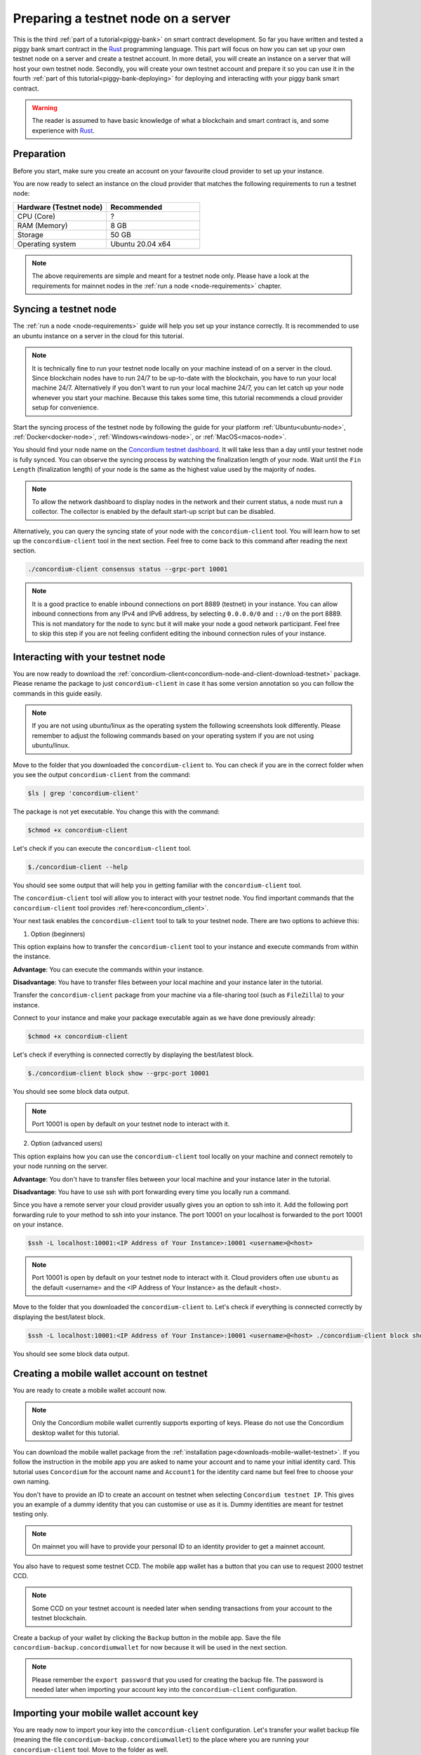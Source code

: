 .. _Rust: https://www.rust-lang.org/

.. _piggy-bank-preparing:

====================================
Preparing a testnet node on a server
====================================

This is the third :ref:`part of a tutorial<piggy-bank>` on smart contract
development.
So far you have written and tested a piggy bank smart contract in the Rust_ programming
language.
This part will focus on how you can set up your own testnet node on a server and create a testnet account.
In more detail, you will create an instance on a server that will host your own testnet node. Secondly, you will create your own testnet account and prepare it so you can use it in the fourth :ref:`part of this tutorial<piggy-bank-deploying>` for deploying and interacting with your piggy bank smart contract.

.. warning::

   The reader is assumed to have basic knowledge of what a blockchain and smart
   contract is, and some experience with Rust_.


Preparation
===========

Before you start, make sure you create an account on your favourite cloud provider to set up your instance.

You are now ready to select an instance on the cloud provider that matches the following requirements to run a testnet node:

.. list-table::
   :widths: 25 25
   :header-rows: 1

   * - Hardware (Testnet node)
     - Recommended
   * - CPU (Core)
     - ?
   * - RAM (Memory)
     - 8 GB
   * - Storage
     - 50 GB
   * - Operating system
     - Ubuntu 20.04 x64

.. Note::
   The above requirements are simple and meant for a testnet node only. Please have a look at the requirements for mainnet nodes in the :ref:`run a node <node-requirements>` chapter.

Syncing a testnet node
======================

The :ref:`run a node <node-requirements>` guide will help you set up your instance correctly. It is recommended to use an ubuntu instance on a server in the cloud for this tutorial.

.. Note::
   It is technically fine to run your testnet node locally on your machine instead of on a server in the cloud. Since blockchain nodes have to run 24/7 to be up-to-date with the blockchain, you have to run your local machine 24/7. Alternatively if you don't want to run your local machine 24/7, you can let catch up your node whenever you start your machine. Because this takes some time, this tutorial recommends a cloud provider setup for convenience.

Start the syncing process of the testnet node by following the guide for your platform :ref:`Ubuntu<ubuntu-node>`, :ref:`Docker<docker-node>`, :ref:`Windows<windows-node>`, or :ref:`MacOS<macos-node>`.

You should find your node name on the `Concordium testnet dashboard <https://dashboard.testnet.concordium.com/>`__. It will take less than a day until your testnet node is fully synced. You can observe the syncing process by watching the finalization length of your node. Wait until the ``Fin Length`` (finalization length) of your node is the same as the highest value used by the majority of nodes.

.. Note::
   To allow the network dashboard to display nodes in the network and their current status, a node must run a collector. The collector is enabled by the default start-up script but can be disabled.

.. image:: ./images/pb_tutorial_13.png
   :width: 100 %

Alternatively, you can query the syncing state of your node with the ``concordium-client`` tool. You will learn how to set up the ``concordium-client`` tool in the next section. Feel free to come back to this command after reading the next section.

.. code-block:: console

   ./concordium-client consensus status --grpc-port 10001


.. Note::
   It is a good practice to enable inbound connections on port 8889 (testnet) in your instance. You can allow inbound connections from any IPv4 and IPv6 address, by selecting ``0.0.0.0/0`` and ``::/0`` on the port 8889. This is not mandatory for the node to sync but it will make your node a good network participant. Feel free to skip this step if you are not feeling confident editing the inbound connection rules of your instance.

.. image:: ./images/pb_tutorial_12.png
   :width: 100 %

.. _interacting_with_your_testnet_node:

Interacting with your testnet node
==================================

You are now ready to download the :ref:`concordium-client<concordium-node-and-client-download-testnet>` package. Please rename the package to just ``concordium-client`` in case it has some version annotation so you can follow the commands in this guide easily.

.. Note::
   If you are not using ubuntu/linux as the operating system the following screenshots look differently. Please remember to adjust the following commands based on your operating system if you are not using ubuntu/linux.

Move to the folder that you downloaded the ``concordium-client`` to. You can check if you are in the correct folder when you see the output ``concordium-client`` from the command:

.. code-block:: console

   $ls | grep 'concordium-client'

.. image:: ./images/pb_tutorial_10.png
   :width: 70 %

The package is not yet executable. You change this with the command:


.. code-block:: console

   $chmod +x concordium-client

.. image::
   ./images/pb_tutorial_8.png
   :width: 50 %


Let's check if you can execute the ``concordium-client`` tool.


.. code-block:: console

   $./concordium-client --help

You should see some output that will help you in getting familiar with the ``concordium-client`` tool.

.. image:: ./images/pb_tutorial_9.png
   :width: 100 %

The ``concordium-client`` tool will allow you to interact with your testnet node. You find important commands that the ``concordium-client`` tool provides :ref:`here<concordium_client>`.

Your next task enables the ``concordium-client`` tool to talk to your testnet node. There are two options to achieve this:

1. Option (beginners)

This option explains how to transfer the ``concordium-client`` tool to your instance and execute commands from within the instance.

**Advantage**: You can execute the commands within your instance.

**Disadvantage**: You have to transfer files between your local machine and your instance later in the tutorial.

Transfer the ``concordium-client`` package from your machine via a file-sharing tool (such as ``FileZilla``) to your instance.

Connect to your instance and make your package executable again as we have done previously already:

.. code-block:: console

   $chmod +x concordium-client

Let's check if everything is connected correctly by displaying the best/latest block.

.. code-block:: console

   $./concordium-client block show --grpc-port 10001

You should see some block data output.

.. image:: ./images/pb_tutorial_18.png
   :width: 100 %

.. Note::
   Port 10001 is open by default on your testnet node to interact with it.

2. Option (advanced users)

This option explains how you can use the ``concordium-client`` tool locally on your machine and connect remotely to your node running on the server.

**Advantage**: You don't have to transfer files between your local machine and your instance later in the tutorial.

**Disadvantage**: You have to use ssh with port forwarding every time you locally run a command.

Since you have a remote server your cloud provider usually gives you an option to ssh into it. Add the following port forwarding rule to your method to ssh into your instance. The port 10001 on your localhost is forwarded to the port 10001 on your instance.

.. code-block:: console

   $ssh -L localhost:10001:<IP Address of Your Instance>:10001 <username>@<host>

.. Note::
   Port 10001 is open by default on your testnet node to interact with it. Cloud providers often use ``ubuntu`` as the default <username> and the <IP Address of Your Instance> as the default <host>.

Move to the folder that you downloaded the ``concordium-client`` to. Let's check if everything is connected correctly by displaying the best/latest block.

.. code-block:: console

   $ssh -L localhost:10001:<IP Address of Your Instance>:10001 <username>@<host> ./concordium-client block show --grpc-ip <IP Address of Your Instance> --grpc-port 10001

You should see some block data output.

.. image:: ./images/pb_tutorial_17.png
   :width: 100 %


Creating a mobile wallet account on testnet
===========================================
You are ready to create a mobile wallet account now.

.. Note::
   Only the Concordium mobile wallet currently supports exporting of keys. Please do not use the Concordium desktop wallet for this tutorial.

You can download the mobile wallet package from the :ref:`installation page<downloads-mobile-wallet-testnet>`.
If you follow the instruction in the mobile app you are asked to name your account and to name your initial identity card. This tutorial uses ``Concordium`` for the account name and ``Account1`` for the identity card name but feel free to choose your own naming.


.. image:: ./images/pb_tutorial_1.png
   :width: 20 %

.. image:: ./images/pb_tutorial_2.png
   :width: 20 %

.. image:: ./images/pb_tutorial_3.png
   :width: 20 %



You don't have to provide an ID to create an account on testnet when selecting ``Concordium testnet IP``. This gives you an example of a dummy identity that you can customise or use as it is. Dummy identities are meant for testnet testing only.

.. image:: ./images/pb_tutorial_4.png
   :width: 20 %

.. Note::
   On mainnet you will have to provide your personal ID to an identity provider to get a mainnet account.

You also have to request some testnet CCD. The mobile app wallet has a button that you can use to request 2000 testnet CCD.

.. image:: ./images/pb_tutorial_5.png
   :width: 20 %
.. image:: ./images/pb_tutorial_6.png
   :width: 20 %

.. Note::
   Some CCD on your testnet account is needed later when sending transactions from your account to the testnet blockchain.

Create a backup of your wallet by clicking the ``Backup`` button in the mobile app. Save the file ``concordium-backup.concordiumwallet`` for now because it will be used in the next section.

.. image:: ./images/pb_tutorial_7.png
   :width: 20 %

.. Note::
   Please remember the ``export password`` that you used for creating the backup file. The password is needed later when importing your account key into the ``concordium-client`` configuration.


Importing your mobile wallet account key
========================================

You are ready now to import your key into the ``concordium-client`` configuration. Let's transfer your wallet backup file (meaning the file ``concordium-backup.concordiumwallet``) to the place where you are running your ``concordium-client`` tool. Move to the folder as well.

You are set for importing your key into the ``concordium-client`` configuration:

.. code-block:: console

   $./concordium-client config account import ./concordium-backup.concordiumwallet

.. Note::
   You will be asked to input a password. Use the ``export password`` that you used for creating the backup file.

